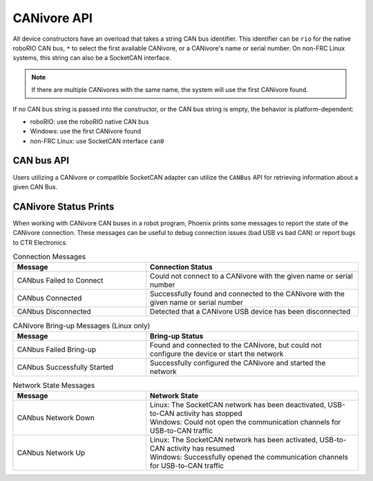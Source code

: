 CANivore API
============

All device constructors have an overload that takes a string CAN bus identifier. This identifier can be ``rio`` for the native roboRIO CAN bus, ``*`` to select the first available CANivore, or a CANivore's name or serial number. On non-FRC Linux systems, this string can also be a SocketCAN interface.

.. note:: If there are multiple CANivores with the same name, the system will use the first CANivore found.

If no CAN bus string is passed into the constructor, or the CAN bus string is empty, the behavior is platform-dependent:

- roboRIO: use the roboRIO native CAN bus
- Windows: use the first CANivore found
- non-FRC Linux: use SocketCAN interface ``can0``

.. tab-set::

   .. tab-item:: Java
      :sync: Java

      .. code-block:: java

         TalonFX fx_default = new TalonFX(0); // On roboRIO, this constructs a TalonFX on the RIO native CAN bus
         TalonFX fx_rio = new TalonFX(1, "rio"); // This also constructs a TalonFX on the RIO native CAN bus
         TalonFX fx_drivebase = new TalonFX(0, "Drivebase"); // This constructs a TalonFX on the CANivore bus named "Drivebase"
         CANcoder cc_elevator = new CANcoder(0, "Elevator"); // This constructs a CANcoder on the CANivore bus named "Elevator"

   .. tab-item:: C++ (Header)
      :sync: C++

      .. code-block:: c++

         hardware::TalonFX fx_default{0}; // On roboRIO, this constructs a TalonFX on the RIO native CAN bus
         hardware::TalonFX fx_rio{1, "rio"}; // This also constructs a TalonFX on the RIO native CAN bus
         hardware::TalonFX fx_drivebase{0, "Drivebase"}; // This constructs a TalonFX on the CANivore bus named "Drivebase"
         hardware::CANcoder cc_elevator{0, "Elevator"}; // This constructs a CANcoder on the CANivore bus named "Elevator"

CAN bus API
-----------

Users utilizing a CANivore or compatible SocketCAN adapter can utilize the ``CANBus`` API for retrieving information about a given CAN Bus.

.. tab-set::

   .. tab-item:: Java
      :sync: java

      .. code-block:: java

         // retrieve for CAN bus named uno
         CANBusStatus canInfo = CANBus.getStatus("uno");
         float canUtil = canInfo.BusUtilPercent;

         if (canUtil > 0.8) {
            System.out.println("CAN utilization is greater than 80%!");
         }

   .. tab-item:: C++
      :sync: cpp

      .. code-block:: cpp

         #include <iostream>
         #include "ctre/phoenix6/CANBus.hpp"
         #include "ctre/phoenix/StatusCodes.h"

         // retrieve for CAN bus named uno
         CANBus::CANBusStatus canInfo = CANBus::GetStatus("uno");
         float canUtil = canInfo.BusUtilPercent;

         if (canUtil > 0.8) {
            std::cout << "CAN utilization is greater than 80%" << std::endl;
         }

   .. tab-item:: Python
      :sync: python

      .. code-block:: python

         from phoenix6 import CANBus

         # retrieve for CAN bus named uno
         can_info = CANBus.get_status("uno")
         can_util = canInfo.bus_util_percent

         if (can_util > 0.8):
            print("CAN utilization is greater than 80%!")

CANivore Status Prints
----------------------

When working with CANivore CAN buses in a robot program, Phoenix prints some messages to report the state of the CANivore connection. These messages can be useful to debug connection issues (bad USB vs bad CAN) or report bugs to CTR Electronics.


.. list-table:: Connection Messages
   :widths: 50 80
   :header-rows: 1

   * - Message
     - Connection Status
   * - CANbus Failed to Connect
     - Could not connect to a CANivore with the given name or serial number
   * - CANbus Connected
     - Successfully found and connected to the CANivore with the given name or serial number
   * - CANbus Disconnected
     - Detected that a CANivore USB device has been disconnected

.. list-table:: CANivore Bring-up Messages (Linux only)
   :widths: 50 80
   :header-rows: 1

   * - Message
     - Bring-up Status
   * - CANbus Failed Bring-up
     - Found and connected to the CANivore, but could not configure the device or start the network
   * - CANbus Successfully Started
     - Successfully configured the CANivore and started the network

.. list-table:: Network State Messages
   :widths: 50 80
   :header-rows: 1

   * - Message
     - Network State
   * - CANbus Network Down
     - | Linux: The SocketCAN network has been deactivated, USB-to-CAN activity has stopped
       | Windows: Could not open the communication channels for USB-to-CAN traffic
   * - CANbus Network Up
     - | Linux: The SocketCAN network has been activated, USB-to-CAN activity has resumed
       | Windows: Successfully opened the communication channels for USB-to-CAN traffic
